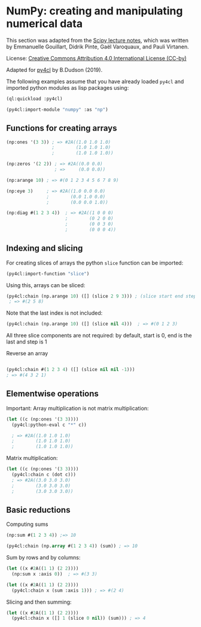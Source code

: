 * NumPy: creating and manipulating numerical data

This section was adapted from the [[http://scipy-lectures.org/intro/numpy/][Scipy lecture notes]], which was written by 
Emmanuelle Gouillart, Didrik Pinte, Gaël Varoquaux, and Pauli Virtanen.

License: [[http://creativecommons.org/licenses/by/4.0/][Creative Commons Attribution 4.0 International License (CC-by)]]

Adapted for [[https://github.com/bendudson/py4cl][py4cl]] by B.Dudson (2019).

The following examples assume that you have already loaded =py4cl= and
imported python modules as lisp packages using:
#+BEGIN_SRC lisp
(ql:quickload :py4cl)

(py4cl:import-module "numpy" :as "np")
#+END_SRC

** Functions for creating arrays

#+BEGIN_SRC lisp
(np:ones '(3 3)) ; => #2A((1.0 1.0 1.0)
                 ;        (1.0 1.0 1.0)
                 ;        (1.0 1.0 1.0))
#+END_SRC

#+RESULTS:
: #2A((1.0 1.0 1.0) (1.0 1.0 1.0) (1.0 1.0 1.0))

#+BEGIN_SRC lisp
(np:zeros '(2 2)) ; => #2A((0.0 0.0)
                  ; =>     (0.0 0.0))
#+END_SRC

#+RESULTS:
: #2A((0.0 0.0) (0.0 0.0))

#+BEGIN_SRC lisp
(np:arange 10) ; => #(0 1 2 3 4 5 6 7 8 9)
#+END_SRC

#+RESULTS:
| 0 | 1 | 2 | 3 | 4 | 5 | 6 | 7 | 8 | 9 |

#+BEGIN_SRC lisp
(np:eye 3)     ; => #2A((1.0 0.0 0.0)
               ;        (0.0 1.0 0.0)
               ;        (0.0 0.0 1.0))
#+END_SRC

#+RESULTS:
: #2A((1.0 0.0 0.0) (0.0 1.0 0.0) (0.0 0.0 1.0))

#+BEGIN_SRC lisp
(np:diag #(1 2 3 4))  ; => #2A((1 0 0 0)
                      ;        (0 2 0 0)
                      ;        (0 0 3 0)
                      ;        (0 0 0 4))
#+END_SRC

#+RESULTS:
: #2A((1 0 0 0) (0 2 0 0) (0 0 3 0) (0 0 0 4))

** Indexing and slicing

For creating slices of arrays the python =slice= function can be imported:
#+BEGIN_SRC lisp
(py4cl:import-function "slice")
#+END_SRC

Using this, arrays can be sliced:
#+BEGIN_SRC lisp
(py4cl:chain (np.arange 10) ([] (slice 2 9 3))) ; (slice start end step)
 ; => #(2 5 8)
#+END_SRC

#+RESULTS:
| 2 | 5 | 8 |

Note that the last index is not included:
#+BEGIN_SRC lisp
(py4cl:chain (np.arange 10) ([] (slice nil 4)))  ; => #(0 1 2 3)
#+END_SRC

#+RESULTS:
| 0 | 1 | 2 | 3 |

All three slice components are not required: by default, start is 0, end is the last and step is 1

Reverse an array
#+BEGIN_SRC lisp

(py4cl:chain #(1 2 3 4) ([] (slice nil nil -1)))
; => #(4 3 2 1)
#+END_SRC

#+RESULTS:
| 4 | 3 | 2 | 1 |

** Elementwise operations

Important: Array multiplication is not matrix multiplication:
#+BEGIN_SRC lisp
(let ((c (np:ones '(3 3))))
  (py4cl:python-eval c "*" c))

  ; => #2A((1.0 1.0 1.0)
  ;        (1.0 1.0 1.0)
  ;        (1.0 1.0 1.0))
#+END_SRC

#+RESULTS:
: #2A((1.0 1.0 1.0) (1.0 1.0 1.0) (1.0 1.0 1.0))

Matrix multiplication:
#+BEGIN_SRC lisp
(let ((c (np:ones '(3 3))))
  (py4cl:chain c (dot c)))
  ; => #2A((3.0 3.0 3.0)
  ;        (3.0 3.0 3.0)
  ;        (3.0 3.0 3.0))
#+END_SRC

#+RESULTS:
: #2A((3.0 3.0 3.0) (3.0 3.0 3.0) (3.0 3.0 3.0))

** Basic reductions

Computing sums
#+BEGIN_SRC lisp
(np:sum #(1 2 3 4)) ;=> 10
#+END_SRC

#+RESULTS:
: 10

#+BEGIN_SRC lisp
(py4cl:chain (np.array #(1 2 3 4)) (sum)) ; => 10
#+END_SRC

#+RESULTS:
: 10

Sum by rows and by columns:
#+BEGIN_SRC lisp
(let ((x #2A((1 1) (2 2))))
  (np:sum x :axis 0))  ; => #(3 3)
#+END_SRC

#+RESULTS:
| 3 | 3 |

#+BEGIN_SRC lisp
(let ((x #2A((1 1) (2 2))))
  (py4cl:chain x (sum :axis 1))) ; => #(2 4)
#+END_SRC

#+RESULTS:
| 2 | 4 |

Slicing and then summing:
#+BEGIN_SRC lisp
(let ((x #2A((1 1) (2 2))))
  (py4cl:chain x ([] 1 (slice 0 nil)) (sum))) ; => 4
#+END_SRC

#+RESULTS:
: 4


